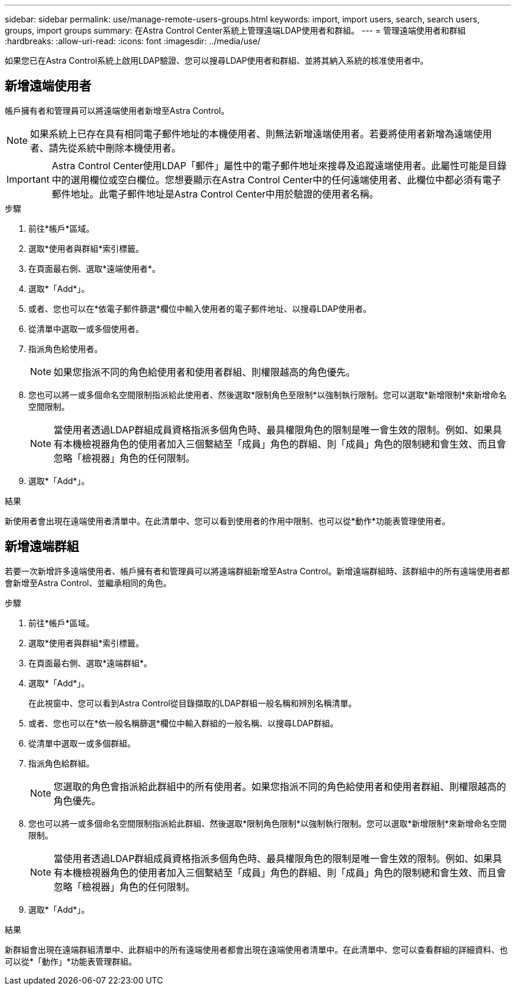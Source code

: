 ---
sidebar: sidebar 
permalink: use/manage-remote-users-groups.html 
keywords: import, import users, search, search users, groups, import groups 
summary: 在Astra Control Center系統上管理遠端LDAP使用者和群組。 
---
= 管理遠端使用者和群組
:hardbreaks:
:allow-uri-read: 
:icons: font
:imagesdir: ../media/use/


[role="lead"]
如果您已在Astra Control系統上啟用LDAP驗證、您可以搜尋LDAP使用者和群組、並將其納入系統的核准使用者中。



== 新增遠端使用者

帳戶擁有者和管理員可以將遠端使用者新增至Astra Control。


NOTE: 如果系統上已存在具有相同電子郵件地址的本機使用者、則無法新增遠端使用者。若要將使用者新增為遠端使用者、請先從系統中刪除本機使用者。


IMPORTANT: Astra Control Center使用LDAP「郵件」屬性中的電子郵件地址來搜尋及追蹤遠端使用者。此屬性可能是目錄中的選用欄位或空白欄位。您想要顯示在Astra Control Center中的任何遠端使用者、此欄位中都必須有電子郵件地址。此電子郵件地址是Astra Control Center中用於驗證的使用者名稱。

.步驟
. 前往*帳戶*區域。
. 選取*使用者與群組*索引標籤。
. 在頁面最右側、選取*遠端使用者*。
. 選取*「Add*」。
. 或者、您也可以在*依電子郵件篩選*欄位中輸入使用者的電子郵件地址、以搜尋LDAP使用者。
. 從清單中選取一或多個使用者。
. 指派角色給使用者。
+

NOTE: 如果您指派不同的角色給使用者和使用者群組、則權限越高的角色優先。

. 您也可以將一或多個命名空間限制指派給此使用者、然後選取*限制角色至限制*以強制執行限制。您可以選取*新增限制*來新增命名空間限制。
+

NOTE: 當使用者透過LDAP群組成員資格指派多個角色時、最具權限角色的限制是唯一會生效的限制。例如、如果具有本機檢視器角色的使用者加入三個繫結至「成員」角色的群組、則「成員」角色的限制總和會生效、而且會忽略「檢視器」角色的任何限制。

. 選取*「Add*」。


.結果
新使用者會出現在遠端使用者清單中。在此清單中、您可以看到使用者的作用中限制、也可以從*動作*功能表管理使用者。



== 新增遠端群組

若要一次新增許多遠端使用者、帳戶擁有者和管理員可以將遠端群組新增至Astra Control。新增遠端群組時、該群組中的所有遠端使用者都會新增至Astra Control、並繼承相同的角色。

.步驟
. 前往*帳戶*區域。
. 選取*使用者與群組*索引標籤。
. 在頁面最右側、選取*遠端群組*。
. 選取*「Add*」。
+
在此視窗中、您可以看到Astra Control從目錄擷取的LDAP群組一般名稱和辨別名稱清單。

. 或者、您也可以在*依一般名稱篩選*欄位中輸入群組的一般名稱、以搜尋LDAP群組。
. 從清單中選取一或多個群組。
. 指派角色給群組。
+

NOTE: 您選取的角色會指派給此群組中的所有使用者。如果您指派不同的角色給使用者和使用者群組、則權限越高的角色優先。

. 您也可以將一或多個命名空間限制指派給此群組、然後選取*限制角色限制*以強制執行限制。您可以選取*新增限制*來新增命名空間限制。
+

NOTE: 當使用者透過LDAP群組成員資格指派多個角色時、最具權限角色的限制是唯一會生效的限制。例如、如果具有本機檢視器角色的使用者加入三個繫結至「成員」角色的群組、則「成員」角色的限制總和會生效、而且會忽略「檢視器」角色的任何限制。

. 選取*「Add*」。


.結果
新群組會出現在遠端群組清單中、此群組中的所有遠端使用者都會出現在遠端使用者清單中。在此清單中、您可以查看群組的詳細資料、也可以從*「動作」*功能表管理群組。
